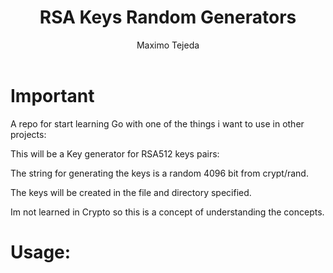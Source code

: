 #+TITLE: RSA Keys Random Generators
#+AUTHOR: Maximo Tejeda
#+EMAIL: maximotejeda@gmail.com

* Important
  A repo for start learning Go with one of the things i want to use in other projects:

  This will be a Key generator for RSA512 keys pairs:

  The string for generating the keys is a random 4096 bit from crypt/rand.

  The keys will be created in the file and directory specified.

  Im not learned in Crypto so this is a concept of understanding the concepts.

* Usage:

  
